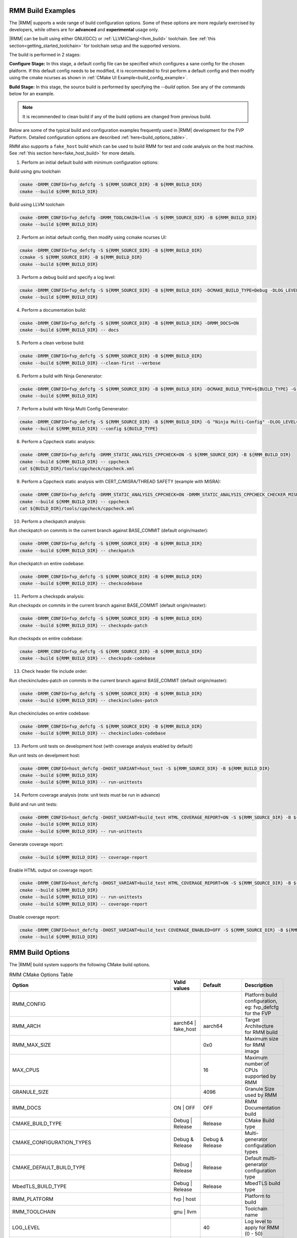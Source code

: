.. SPDX-License-Identifier: BSD-3-Clause
.. SPDX-FileCopyrightText: Copyright TF-RMM Contributors.


.. _build_options_examples:

#####################
RMM Build Examples
#####################

The |RMM| supports a wide range of build configuration options. Some of these options
are more regularly exercised by developers, while others are for **advanced** and
**experimental** usage only.

|RMM| can be built using either GNU(GCC) or :ref:`LLVM(Clang)<llvm_build>`
toolchain. See :ref:`this section<getting_started_toolchain>` for toolchain
setup and the supported versions.

The build is performed in 2 stages:

**Configure Stage:** In this stage, a default config file can be specified which configures
a sane config for the chosen platform. If this default config needs to be modified, it is
recommended to first perform a default config and then modify using the cmake ncurses as
shown in :ref:`CMake UI Example<build_config_example>`.

**Build Stage:** In this stage, the source build is performed by specifying the `--build` option.
See any of the commands below for an example.

.. note::

    It is recommended to clean build if any of the build options are changed from previous build.

Below are some of the typical build and configuration examples frequently used in |RMM| development
for the FVP Platform. Detailed configuration options are described :ref:`here<build_options_table>`.

RMM also supports a ``fake_host`` build which can be used to build RMM for test
and code analysis on the host machine. See
:ref:`this section here<fake_host_build>` for more details.

1. Perform an initial default build with minimum configuration options:

Build using gnu toolchain

.. code-block:: bash

    cmake -DRMM_CONFIG=fvp_defcfg -S ${RMM_SOURCE_DIR} -B ${RMM_BUILD_DIR}
    cmake --build ${RMM_BUILD_DIR}

Build using LLVM toolchain

.. code-block:: bash

    cmake -DRMM_CONFIG=fvp_defcfg -DRMM_TOOLCHAIN=llvm -S ${RMM_SOURCE_DIR} -B ${RMM_BUILD_DIR}
    cmake --build ${RMM_BUILD_DIR}

.. _build_config_example:

2. Perform an initial default config, then modify using ccmake ncurses UI:

.. code-block:: bash

    cmake -DRMM_CONFIG=fvp_defcfg -S ${RMM_SOURCE_DIR} -B ${RMM_BUILD_DIR}
    ccmake -S ${RMM_SOURCE_DIR} -B ${RMM_BUILD_DIR}
    cmake --build ${RMM_BUILD_DIR}

3. Perform a debug build and specify a log level:

.. code-block:: bash

    cmake -DRMM_CONFIG=fvp_defcfg -S ${RMM_SOURCE_DIR} -B ${RMM_BUILD_DIR} -DCMAKE_BUILD_TYPE=Debug -DLOG_LEVEL=50
    cmake --build ${RMM_BUILD_DIR}

4. Perform a documentation build:

.. code-block:: bash

    cmake -DRMM_CONFIG=fvp_defcfg -S ${RMM_SOURCE_DIR} -B ${RMM_BUILD_DIR} -DRMM_DOCS=ON
    cmake --build ${RMM_BUILD_DIR} -- docs

5. Perform a clean verbose build:

.. code-block:: bash

    cmake -DRMM_CONFIG=fvp_defcfg -S ${RMM_SOURCE_DIR} -B ${RMM_BUILD_DIR}
    cmake --build ${RMM_BUILD_DIR} --clean-first --verbose

6. Perform a build with Ninja Genenerator:

.. code-block:: bash

    cmake -DRMM_CONFIG=fvp_defcfg -S ${RMM_SOURCE_DIR} -B ${RMM_BUILD_DIR} -DCMAKE_BUILD_TYPE=${BUILD_TYPE} -G "Ninja" -DLOG_LEVEL=50
    cmake --build ${RMM_BUILD_DIR}

7. Perform a build with Ninja Multi Config Genenerator:

.. code-block:: bash

    cmake -DRMM_CONFIG=fvp_defcfg -S ${RMM_SOURCE_DIR} -B ${RMM_BUILD_DIR} -G "Ninja Multi-Config" -DLOG_LEVEL=50
    cmake --build ${RMM_BUILD_DIR} --config ${BUILD_TYPE}

8. Perform a Cppcheck static analysis:

.. code-block:: bash

    cmake -DRMM_CONFIG=fvp_defcfg -DRMM_STATIC_ANALYSIS_CPPCHECK=ON -S ${RMM_SOURCE_DIR} -B ${RMM_BUILD_DIR}
    cmake --build ${RMM_BUILD_DIR} -- cppcheck
    cat ${BUILD_DIR}/tools/cppcheck/cppcheck.xml

9. Perform a Cppcheck static analysis with CERT_C/MISRA/THREAD SAFETY (example with MISRA):

.. code-block:: bash

    cmake -DRMM_CONFIG=fvp_defcfg -DRMM_STATIC_ANALYSIS_CPPCHECK=ON -DRMM_STATIC_ANALYSIS_CPPCHECK_CHECKER_MISRA=ON -S ${RMM_SOURCE_DIR} -B ${RMM_BUILD_DIR}
    cmake --build ${RMM_BUILD_DIR} -- cppcheck
    cat ${BUILD_DIR}/tools/cppcheck/cppcheck.xml

10. Perform a checkpatch analysis:

Run checkpatch on commits in the current branch against BASE_COMMIT (default origin/master):

.. code-block:: bash

    cmake -DRMM_CONFIG=fvp_defcfg -S ${RMM_SOURCE_DIR} -B ${RMM_BUILD_DIR}
    cmake --build ${RMM_BUILD_DIR} -- checkpatch

Run checkpatch on entire codebase:

.. code-block:: bash

    cmake -DRMM_CONFIG=fvp_defcfg -S ${RMM_SOURCE_DIR} -B ${RMM_BUILD_DIR}
    cmake --build ${RMM_BUILD_DIR} -- checkcodebase

11. Perform a checkspdx analysis:

Run checkspdx on commits in the current branch against BASE_COMMIT (default origin/master):

.. code-block:: bash

    cmake -DRMM_CONFIG=fvp_defcfg -S ${RMM_SOURCE_DIR} -B ${RMM_BUILD_DIR}
    cmake --build ${RMM_BUILD_DIR} -- checkspdx-patch

Run checkspdx on entire codebase:

.. code-block:: bash

    cmake -DRMM_CONFIG=fvp_defcfg -S ${RMM_SOURCE_DIR} -B ${RMM_BUILD_DIR}
    cmake --build ${RMM_BUILD_DIR} -- checkspdx-codebase

13. Check header file include order:

Run checkincludes-patch on commits in the current branch against BASE_COMMIT (default origin/master):

.. code-block:: bash

    cmake -DRMM_CONFIG=fvp_defcfg -S ${RMM_SOURCE_DIR} -B ${RMM_BUILD_DIR}
    cmake --build ${RMM_BUILD_DIR} -- checkincludes-patch

Run checkincludes on entire codebase:

.. code-block:: bash

    cmake -DRMM_CONFIG=fvp_defcfg -S ${RMM_SOURCE_DIR} -B ${RMM_BUILD_DIR}
    cmake --build ${RMM_BUILD_DIR} -- checkincludes-codebase

13.  Perform unit tests on development host (with coverage analysis enabled by default)

Run unit tests on develpment host:

.. code-block:: bash

    cmake -DRMM_CONFIG=host_defcfg -DHOST_VARIANT=host_test -S ${RMM_SOURCE_DIR} -B ${RMM_BUILD_DIR}
    cmake --build ${RMM_BUILD_DIR}
    cmake --build ${RMM_BUILD_DIR} -- run-unittests

14. Perform coverage analysis (note: unit tests must be run in advance)

Build and run unit tests:

.. code-block:: bash

    cmake -DRMM_CONFIG=host_defcfg -DHOST_VARIANT=build_test HTML_COVERAGE_REPORT=ON -S ${RMM_SOURCE_DIR} -B ${RMM_BUILD_DIR}
    cmake --build ${RMM_BUILD_DIR}
    cmake --build ${RMM_BUILD_DIR} -- run-unittests

Generate coverage report:

.. code-block:: bash

    cmake --build ${RMM_BUILD_DIR} -- coverage-report

Enable HTML output on coverage report:

.. code-block:: bash

    cmake -DRMM_CONFIG=host_defcfg -DHOST_VARIANT=build_test HTML_COVERAGE_REPORT=ON -S ${RMM_SOURCE_DIR} -B ${RMM_BUILD_DIR}
    cmake --build ${RMM_BUILD_DIR}
    cmake --build ${RMM_BUILD_DIR} -- run-unittests
    cmake --build ${RMM_BUILD_DIR} -- coverage-report

Disable coverage report:

.. code-block:: bash

    cmake -DRMM_CONFIG=host_defcfg -DHOST_VARIANT=build_test COVERAGE_ENABLED=OFF -S ${RMM_SOURCE_DIR} -B ${RMM_BUILD_DIR}
    cmake --build ${RMM_BUILD_DIR}

.. _build_options_table:

###################
RMM Build Options
###################

The |RMM| build system supports the following CMake build options.

.. csv-table:: RMM CMake Options Table
   :header: "Option", "Valid values", "Default", "Description"

   RMM_CONFIG			,			,			,"Platform build configuration, eg: fvp_defcfg for the FVP"
   RMM_ARCH			,aarch64 | fake_host	,aarch64		,"Target Architecture for RMM build"
   RMM_MAX_SIZE			,			,0x0			,"Maximum size for RMM image"
   MAX_CPUS			,			,16			,"Maximum number of CPUs supported by RMM"
   GRANULE_SIZE			,			,4096			,"Granule Size used by RMM"
   RMM_DOCS			,ON | OFF		,OFF			,"RMM Documentation build"
   CMAKE_BUILD_TYPE		,Debug | Release	,Release		,"CMake Build type"
   CMAKE_CONFIGURATION_TYPES	,Debug & Release	,Debug & Release	,"Multi-generator configuration types"
   CMAKE_DEFAULT_BUILD_TYPE	,Debug | Release	,Release		,"Default multi-generator configuration type"
   MbedTLS_BUILD_TYPE		,Debug | Release	,Release		,"MbedTLS build type"
   RMM_PLATFORM			,fvp | host		,			,"Platform to build"
   RMM_TOOLCHAIN		,gnu | llvm		,			,"Toolchain name"
   LOG_LEVEL			,			,40			,"Log level to apply for RMM (0 - 50)"
   RMM_STATIC_ANALYSIS		,			,			,"Enable static analysis checkers"
   RMM_STATIC_ANALYSIS_CPPCHECK				,ON | OFF	,ON	,"Enable Cppcheck static analysis"
   RMM_STATIC_ANALYSIS_CPPCHECK_CHECKER_CERT_C		,ON | OFF	,ON	,"Enable Cppcheck's SEI CERT C checker"
   RMM_STATIC_ANALYSIS_CPPCHECK_CHECKER_MISRA		,ON | OFF	,ON	,"Enable Cppcheck's MISRA C:2012 checker"
   RMM_STATIC_ANALYSIS_CPPCHECK_CHECKER_THREAD_SAFETY	,ON | OFF	,ON	,"Enable Cppcheck's thread safety checker"
   RMM_UART_ADDR		,			,0x0			,"Base addr of UART to be used for RMM logs"
   PLAT_CMN_CTX_MAX_XLAT_TABLES ,			,0			,"Maximum number of translation tables used by the runtime context"
   PLAT_CMN_MAX_MMAP_REGIONS    ,                       ,5                      ,"Maximum number of mmap regions to be allocated for the platform"
   RMM_NUM_PAGES_PER_STACK	,			,3			,"Number of pages to use per CPU stack"
   MBEDTLS_ECP_MAX_OPS		,248 -			,1000			,"Number of max operations per ECC signing iteration"
   RMM_FPU_USE_AT_REL2		,ON | OFF		,OFF(fake_host) ON(aarch64),"Enable FPU/SIMD usage in RMM."
   RMM_MAX_GRANULES		,			,0			,"Maximum number of memory granules available to the system"
   HOST_VARIANT         , host_build | host_test, host_build, "Variant to build for the host platform. Only available when RMM_CONFIG is set to host_defcfg"
   COVERAGE_ENABLED         , ON | OFF, ON, "Enable coverity analysis when unit tests are enabled"
   HTML_COVERAGE_REPORT     , ON | OFF, OFF, "Enable HTML output report for coverity analysis"

.. _llvm_build:

################
RMM LLVM Build
################

RMM can be built using LLVM Toolchain (Clang). To build using LLVM
toolchain, set RMM_TOOLCHAIN=llvm during configuration stage.

.. _fake_host_build:

#####################
RMM Fake Host Build
#####################

RMM also provides a ``fake_host`` target architecture which allows the code to
be built natively on the host using the host toolchain. To build for
``fake_host`` architecture, set RMM_CONFIG=host_defcfg during the
configuration stage.
